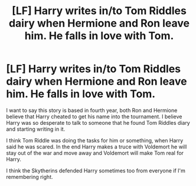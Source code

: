 #+TITLE: [LF] Harry writes in/to Tom Riddles dairy when Hermione and Ron leave him. He falls in love with Tom.

* [LF] Harry writes in/to Tom Riddles dairy when Hermione and Ron leave him. He falls in love with Tom.
:PROPERTIES:
:Author: sososhady
:Score: 0
:DateUnix: 1560642111.0
:DateShort: 2019-Jun-16
:FlairText: What's That Fic?
:END:
I want to say this story is based in fourth year, both Ron and Hermione believe that Harry cheated to get his name into the tournament. I believe Harry was so desperate to talk to someone that he found Tom Riddles diary and starting writing in it.

I think Tom Riddle was doing the tasks for him or something, when Harry said he was scared. In the end Harry makes a truce with Voldemort he will stay out of the war and move away and Voldemort will make Tom real for Harry.

I think the Skytherins defended Harry sometimes too from everyone if I'm remembering right.


